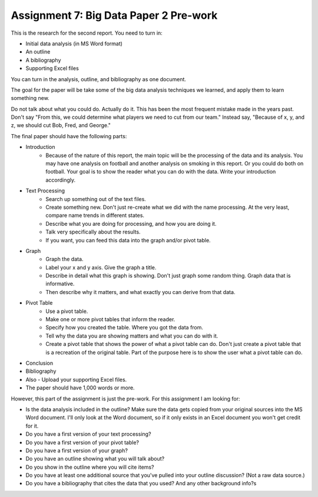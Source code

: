 Assignment 7: Big Data Paper 2 Pre-work
=======================================

This is the research for the second report. You need to turn in:

* Initial data analysis (in MS Word format)
* An outline
* A bibliography
* Supporting Excel files

You can turn in the analysis, outline, and bibliography as one document.

The goal for the paper will be take some of the big data analysis
techniques we learned, and apply them to learn something new.

Do not talk about what you could do. Actually do it. This has been the most
frequent mistake made in the years past. Don't say "From this, we could
determine what players we need to cut from our team." Instead say, "Because
of x, y, and z, we should cut Bob, Fred, and George."

The final paper should have the following parts:

* Introduction
    * Because of the nature of this report, the main topic will be
      the processing of the data and its analysis. You may have one analysis on
      football and another analysis on smoking in this report. Or you could do both
      on football. Your goal is to show
      the reader what you can do with the data. Write your introduction accordingly.
* Text Processing
	* Search up something out of the text files.
	* Create something new. Don't just re-create what we did with the name processing.
	  At the very least, compare name trends in different states.
	* Describe what you are doing for processing, and how you are doing it.
	* Talk very specifically about the results.
	* If you want, you can feed this data into the graph and/or pivot table.
* Graph
	* Graph the data.
	* Label your x and y axis. Give the graph a title.
	* Describe in detail what this graph is showing. Don't just graph some random
	  thing. Graph data that is informative.
	* Then describe why it matters, and what exactly you can derive from that data.
* Pivot Table
	* Use a pivot table.
	* Make one or more pivot tables that inform the reader.
	* Specify how you created the table. Where you got the data from.
	* Tell why the data you are showing matters and what you can do with it.
	* Create a pivot table that shows the power of what a pivot table can do.
	  Don't just create a pivot table that is a recreation of the original table.
	  Part of the purpose here is to show the user what a pivot table can do.
* Conclusion
* Bibliography
* Also - Upload your supporting Excel files.
* The paper should have 1,000 words or more.

However, this part of the assignment is just the pre-work. For this assignment
I am looking for:

* Is the data analysis included in the outline? Make sure the data gets copied from your
  original sources into the MS Word document. I'll only look at the Word
  document, so if it only exists in an Excel document you won't get credit for it.
* Do you have a first version of your text processing?
* Do you have a first version of your pivot table?
* Do you have a first version of your graph?
* Do you have an outline showing what you will talk about?
* Do you show in the outline where you will cite items?
* Do you have at least one additional source that you've pulled into your outline discussion? (Not a raw data source.)
* Do you have a bibliography that cites the data that you used? And any other background info?s

